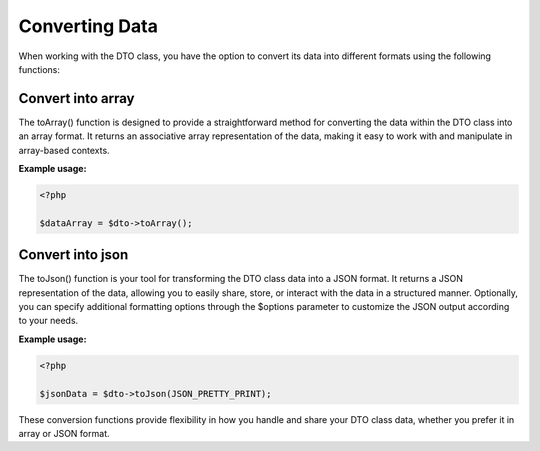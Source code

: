 .. _formatting_data:

Converting Data
***************

When working with the DTO class, you have the option to convert its data into different formats using the following functions:

Convert into array
------------------

The toArray() function is designed to provide a straightforward method for converting the data within the DTO class into an array format. It returns an associative array representation of the data, making it easy to work with and manipulate in array-based contexts.

**Example usage:**

.. code-block:: php

   <?php

   $dataArray = $dto->toArray();


Convert into json
-----------------

The toJson() function is your tool for transforming the DTO class data into a JSON format. It returns a JSON representation of the data, allowing you to easily share, store, or interact with the data in a structured manner. Optionally, you can specify additional formatting options through the $options parameter to customize the JSON output according to your needs.

**Example usage:**

.. code-block:: php

   <?php

   $jsonData = $dto->toJson(JSON_PRETTY_PRINT);


These conversion functions provide flexibility in how you handle and share your DTO class data, whether you prefer it in array or JSON format.